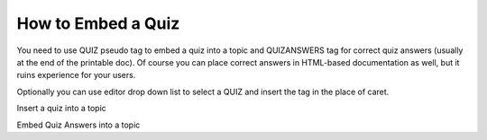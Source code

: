 =====================
How to Embed a Quiz
=====================


You need to use QUIZ pseudo tag to embed a quiz into a topic and QUIZANSWERS tag for correct quiz answers (usually at the end of the printable doc). Of course you can place correct answers in HTML-based documentation as well, but it ruins experience for your users.


Optionally you can use editor drop down list to select a QUIZ and insert the tag in the place of caret.


.. image:: images/embedquiz.png

Insert a quiz into a topic




.. image:: images/ebedquizanswers.png

Embed Quiz Answers into a topic


